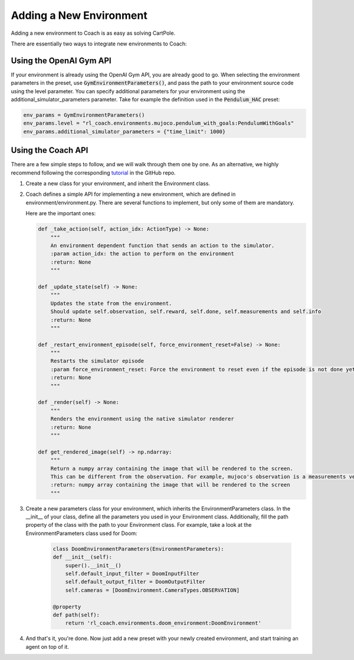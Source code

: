 Adding a New Environment
========================

Adding a new environment to Coach is as easy as solving CartPole.

There are essentially two ways to integrate new environments to Coach:

Using the OpenAI Gym API
------------------------

If your environment is already using the OpenAI Gym API, you are already good to go.
When selecting the environment parameters in the preset, use :code:`GymEnvironmentParameters()`,
and pass the path to your environment source code using the level parameter.
You can specify additional parameters for your environment using the additional_simulator_parameters parameter.
Take for example the definition used in the :code:`Pendulum_HAC` preset:

.. code-block:: python

        env_params = GymEnvironmentParameters()
        env_params.level = "rl_coach.environments.mujoco.pendulum_with_goals:PendulumWithGoals"
        env_params.additional_simulator_parameters = {"time_limit": 1000}

Using the Coach API
-------------------

There are a few simple steps to follow, and we will walk through them one by one.
As an alternative, we highly recommend following the corresponding
`tutorial <https://github.com/NervanaSystems/coach/blob/master/tutorials/2.%20Adding%20an%20Environment.ipynb>`_
in the GitHub repo.

1. Create a new class for your environment, and inherit the Environment class.

2. Coach defines a simple API for implementing a new environment, which are defined in environment/environment.py.
   There are several functions to implement, but only some of them are mandatory.

   Here are the important ones:

   .. code-block:: python

            def _take_action(self, action_idx: ActionType) -> None:
                """
                An environment dependent function that sends an action to the simulator.
                :param action_idx: the action to perform on the environment
                :return: None
                """

            def _update_state(self) -> None:
                """
                Updates the state from the environment.
                Should update self.observation, self.reward, self.done, self.measurements and self.info
                :return: None
                """

            def _restart_environment_episode(self, force_environment_reset=False) -> None:
                """
                Restarts the simulator episode
                :param force_environment_reset: Force the environment to reset even if the episode is not done yet.
                :return: None
                """

            def _render(self) -> None:
                """
                Renders the environment using the native simulator renderer
                :return: None
                """

            def get_rendered_image(self) -> np.ndarray:
                """
                Return a numpy array containing the image that will be rendered to the screen.
                This can be different from the observation. For example, mujoco's observation is a measurements vector.
                :return: numpy array containing the image that will be rendered to the screen
                """

3. Create a new parameters class for your environment, which inherits the EnvironmentParameters class.
   In the __init__ of your class, define all the parameters you used in your Environment class.
   Additionally, fill the path property of the class with the path to your Environment class.
   For example, take a look at the EnvironmentParameters class used for Doom:

    .. code-block:: python

            class DoomEnvironmentParameters(EnvironmentParameters):
            def __init__(self):
                super().__init__()
                self.default_input_filter = DoomInputFilter
                self.default_output_filter = DoomOutputFilter
                self.cameras = [DoomEnvironment.CameraTypes.OBSERVATION]

            @property
            def path(self):
                return 'rl_coach.environments.doom_environment:DoomEnvironment'
    

4.  And that's it, you're done. Now just add a new preset with your newly created environment, and start training an agent on top of it.
